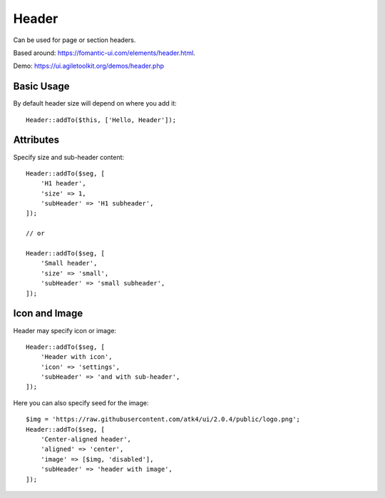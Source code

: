 .. php:namespace:: Atk4\Ui

======
Header
======

Can be used for page or section headers.

Based around: https://fomantic-ui.com/elements/header.html.

Demo:  https://ui.agiletoolkit.org/demos/header.php

Basic Usage
===========

By default header size will depend on where you add it::

    Header::addTo($this, ['Hello, Header']);

Attributes
==========

.. php:attr:: size

.. php:attr:: subHeader

Specify size and sub-header content::

    Header::addTo($seg, [
        'H1 header',
        'size' => 1,
        'subHeader' => 'H1 subheader',
    ]);

    // or

    Header::addTo($seg, [
        'Small header',
        'size' => 'small',
        'subHeader' => 'small subheader',
    ]);

Icon and Image
===============

.. php:attr:: icon

.. php:attr:: image


Header may specify icon or image::

    Header::addTo($seg, [
        'Header with icon',
        'icon' => 'settings',
        'subHeader' => 'and with sub-header',
    ]);

Here you can also specify seed for the image::

    $img = 'https://raw.githubusercontent.com/atk4/ui/2.0.4/public/logo.png';
    Header::addTo($seg, [
        'Center-aligned header',
        'aligned' => 'center',
        'image' => [$img, 'disabled'],
        'subHeader' => 'header with image',
    ]);

